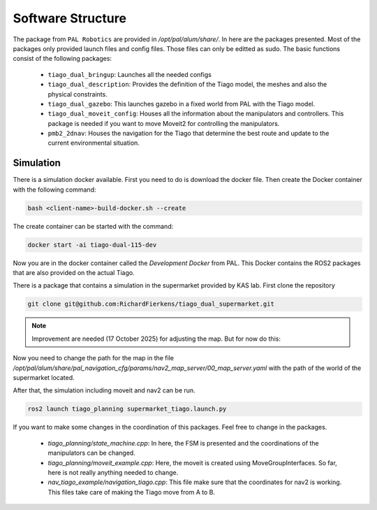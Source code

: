 Software Structure
==================

The package from ``PAL Robotics`` are provided in `/opt/pal/alum/share/`. In here are the packages presented. Most of the packages only provided launch files and config files. Those files can only be editted as sudo. The basic functions consist of the following packages:

	- ``tiago_dual_bringup``: Launches all the needed configs

	- ``tiago_dual_description``: Provides the definition of the Tiago model, the meshes and also the physical constraints.

	- ``tiago_dual_gazebo``: This launches gazebo in a fixed world from PAL with the Tiago model.

	- ``tiago_dual_moveit_config``: Houses all the information about the manipulators and controllers. This package is needed if you want to move Moveit2 for controlling the manipulators.

	- ``pmb2_2dnav``: Houses the navigation for the Tiago that determine the best route and update to the current environmental situation.


Simulation
----------

There is a simulation docker available. First you need to do is download the docker file. Then create the Docker container with the following command:

.. code-block::
   
   bash <client-name>-build-docker.sh --create

The create container can be started with the command:

.. code-block::
 
   docker start -ai tiago-dual-115-dev

Now you are in the docker container called the `Development Docker` from PAL. This Docker contains the ROS2 packages that are also provided on the actual Tiago.

There is a package that contains a simulation in the supermarket provided by KAS lab. First clone the repository

.. code-block::

   git clone git@github.com:RichardFierkens/tiago_dual_supermarket.git

.. note::

   Improvement are needed (17 October 2025) for adjusting the map. But for now do this:


Now you need to change the path for the map in the file `/opt/pal/alum/share/pal_navigation_cfg/params/nav2_map_server/00_map_server.yaml` with the path of the world of the supermarket located.

After that, the simulation including moveit and nav2 can be run. 

.. code-block::

   ros2 launch tiago_planning supermarket_tiago.launch.py


If you want to make some changes in the coordination of this packages. Feel free to change in the packages. 

	- `tiago_planning/state_machine.cpp`: In here, the FSM is presented and the coordinations of the manipulators can be changed.
	- `tiago_planning/moveit_example.cpp`: Here, the moveit is created using MoveGroupInterfaces. So far, here is not really anything needed to change.
	- `nav_tiago_example/navigation_tiago.cpp`: This file make sure that the coordinates for nav2 is working. This files take care of making the Tiago move from A to B.



